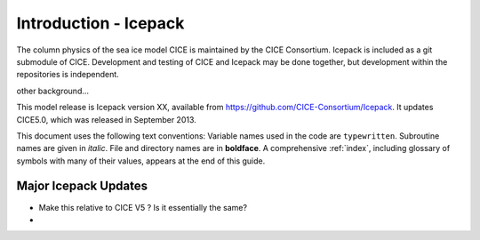 Introduction - Icepack
============================================

The column physics of the sea ice model CICE is maintained by the
CICE Consortium. Icepack is included as a git submodule of CICE. 
Development and testing of CICE and Icepack may be done together,
but development within the repositories is independent.

other background…

This model release is Icepack version XX, available from https://github.com/CICE-Consortium/Icepack.
It updates CICE5.0, which was released in September 2013.  

This document uses the following text conventions:
Variable names used in the code are ``typewritten``.
Subroutine names are given in *italic*.
File and directory names are in **boldface**.
A comprehensive :ref:`index`, including glossary of symbols with many of their values, appears
at the end of this guide.

======================
Major Icepack Updates
======================
- Make this relative to CICE V5 ? Is it essentially the same?
-  


